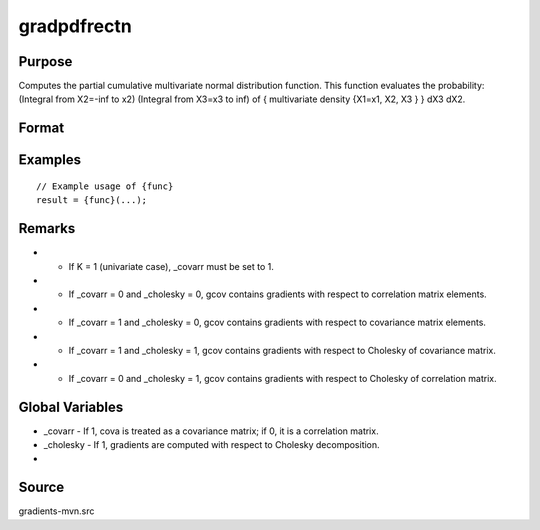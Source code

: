 gradpdfrectn
==============================================

Purpose
----------------

Computes the partial cumulative multivariate normal distribution function. This function evaluates the probability: (Integral from X2=-inf to x2) (Integral from X3=x3 to inf) of { multivariate density {X1=x1, X2, X3 } } dX3 dX2. 

Format
----------------
.. function:: { P, gmu, gcov, gxg, gx1, gx2, s1 } = gradpdfrectn(mu, cova, xg, xlow, xup, s, indxone, indxcomp, indxeq)



    :return P: Scalar, value of the partial cumulative multivariate normal function
    :rtype P: (Specify type)
    :return gmu: (Kx1) gradient vector with respect to the means
    :rtype gmu: (Specify type)
    :return gcov: Gradient vector with respect to covariance or correlation matrix elements
    :rtype gcov: (Specify type)
    :return gxg: (Kx1) gradient vector with respect to abscissae xg
    :rtype gxg: (Specify type)
    :return gx1: (Kx1) gradient vector with respect to lower truncation limits xlow
    :rtype gx1: (Specify type)
    :return gx2: (Kx1) gradient vector with respect to upper truncation limits xup
    :rtype gx2: (Specify type)
    :return s1: New seed value (if SSJ method is used)
    :rtype s1: (Specify type)

Examples
----------------

::

    // Example usage of {func}
    result = {func}(...);

Remarks
------------

- - If K = 1 (univariate case), _covarr must be set to 1.
- - If _covarr = 0 and _cholesky = 0, gcov contains gradients with respect to correlation matrix elements.
- - If _covarr = 1 and _cholesky = 0, gcov contains gradients with respect to covariance matrix elements.
- - If _covarr = 1 and _cholesky = 1, gcov contains gradients with respect to Cholesky of covariance matrix.
- - If _covarr = 0 and _cholesky = 1, gcov contains gradients with respect to Cholesky of correlation matrix.

Global Variables
------------

- _covarr   - If 1, cova is treated as a covariance matrix; if 0, it is a correlation matrix.
- _cholesky - If 1, gradients are computed with respect to Cholesky decomposition.
- 

Source
------------

gradients-mvn.src
